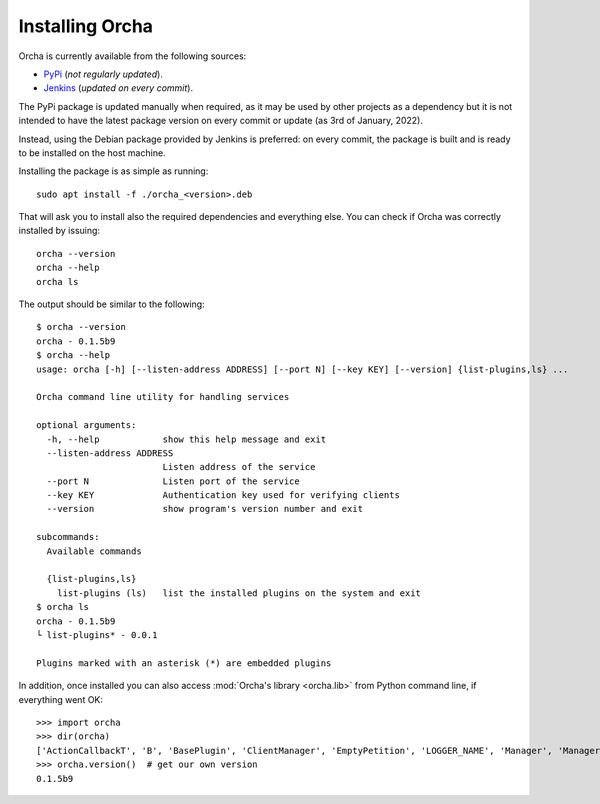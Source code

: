 Installing Orcha
================
Orcha is currently available from the following sources:

+ `PyPi <https://pypi.org/project/orcha/>`_ (*not regularly updated*).
+ `Jenkins <http://jenkins.id.teldat.com/job/orcha/>`_ (*updated on every commit*).

The PyPi package is updated manually when required, as it may be used by
other projects as a dependency but it is not intended to have the latest
package version on every commit or update (as 3rd of January, 2022).

Instead, using the Debian package provided by Jenkins is preferred: on
every commit, the package is built and is ready to be installed on the
host machine.

Installing the package is as simple as running::

    sudo apt install -f ./orcha_<version>.deb

That will ask you to install also the required dependencies and everything
else. You can check if Orcha was correctly installed by issuing::

    orcha --version
    orcha --help
    orcha ls

The output should be similar to the following::

    $ orcha --version
    orcha - 0.1.5b9
    $ orcha --help
    usage: orcha [-h] [--listen-address ADDRESS] [--port N] [--key KEY] [--version] {list-plugins,ls} ...

    Orcha command line utility for handling services

    optional arguments:
      -h, --help            show this help message and exit
      --listen-address ADDRESS
                            Listen address of the service
      --port N              Listen port of the service
      --key KEY             Authentication key used for verifying clients
      --version             show program's version number and exit

    subcommands:
      Available commands

      {list-plugins,ls}
        list-plugins (ls)   list the installed plugins on the system and exit
    $ orcha ls
    orcha - 0.1.5b9
    └ list-plugins* - 0.0.1

    Plugins marked with an asterisk (*) are embedded plugins


In addition, once installed you can also access :mod:`Orcha's library <orcha.lib>` from
Python command line, if everything went OK::

    >>> import orcha
    >>> dir(orcha)
    ['ActionCallbackT', 'B', 'BasePlugin', 'ClientManager', 'EmptyPetition', 'LOGGER_NAME', 'Manager', 'ManagerShutdownError', 'Message', 'P', 'Petition', 'ProcT', 'Processor', 'ServiceWrapper', '__builtins__', '__cached__', '__doc__', '__file__', '__loader__', '__name__', '__package__', '__path__', '__spec__', 'authkey', 'bin', 'exceptions', 'extras', 'get_logger', 'interfaces', 'kill_proc_tree', 'lib', 'listen_address', 'main', 'plugins', 'port', 'properties', 'query_plugins', 'register_service', 'run_command', 'start_service', 'utils', 'version']
    >>> orcha.version()  # get our own version
    0.1.5b9


